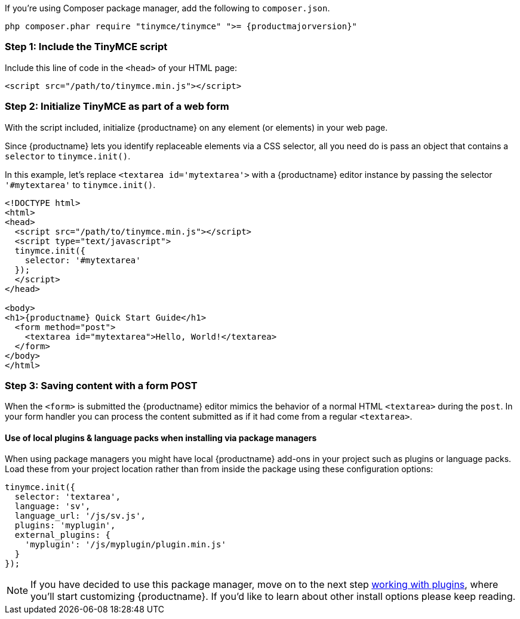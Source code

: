 If you're using Composer package manager, add the following to `composer.json`.

[source,sh,subs="+attributes"]
----
php composer.phar require "tinymce/tinymce" ">= {productmajorversion}"
----

[[step-1-include-the-tinymce-script]]
=== Step 1: Include the TinyMCE script

Include this line of code in the `<head>` of your HTML page:

[source,html]
----
<script src="/path/to/tinymce.min.js"></script>
----

[[step-2-initialize-tinymce-as-part-of-a-web-form]]
=== Step 2: Initialize TinyMCE as part of a web form

With the script included, initialize {productname} on any element (or elements) in your web page.

Since {productname} lets you identify replaceable elements via a CSS selector, all you need do is pass an object that contains a `selector` to `tinymce.init()`.

In this example, let's replace `<textarea id='mytextarea'>` with a {productname} editor instance by passing the selector `'#mytextarea'` to `tinymce.init()`.

[source,html,subs="+attributes"]
----
<!DOCTYPE html>
<html>
<head>
  <script src="/path/to/tinymce.min.js"></script>
  <script type="text/javascript">
  tinymce.init({
    selector: '#mytextarea'
  });
  </script>
</head>

<body>
<h1>{productname} Quick Start Guide</h1>
  <form method="post">
    <textarea id="mytextarea">Hello, World!</textarea>
  </form>
</body>
</html>
----

[[step-3-saving-content-with-a-form-post]]
=== Step 3: Saving content with a form POST

When the `<form>` is submitted the {productname} editor mimics the behavior of a normal HTML `<textarea>` during the `post`. In your form handler you can process the content submitted as if it had come from a regular `<textarea>`.

[[use-of-local-plugins-language-packs-when-installing-via-package-managers]]
==== Use of local plugins & language packs when installing via package managers

When using package managers you might have local {productname} add-ons in your project such as plugins or language packs. Load these from your project location rather than from inside the package using these configuration options:

[source,js]
----
tinymce.init({
  selector: 'textarea',
  language: 'sv',
  language_url: '/js/sv.js',
  plugins: 'myplugin',
  external_plugins: {
    'myplugin': '/js/myplugin/plugin.min.js'
  }
});
----

[NOTE]
====
If you have decided to use this package manager, move on to the next step link:../work-with-plugins/[working with plugins], where you'll start customizing {productname}. If you'd like to learn about other install options please keep reading.
====
